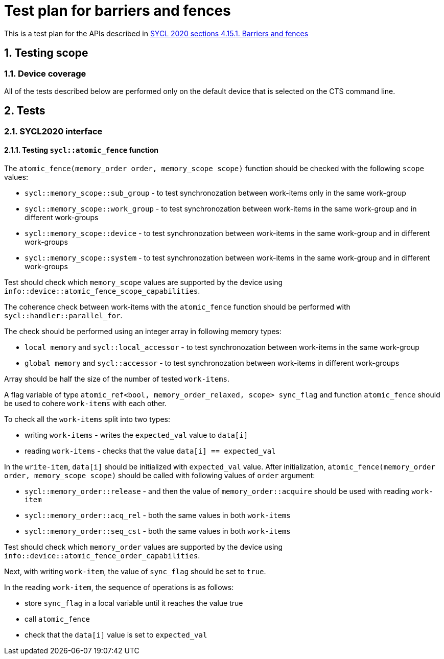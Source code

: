 :sectnums:
:xrefstyle: short

= Test plan for barriers and fences

This is a test plan for the APIs described in https://registry.khronos.org/SYCL/specs/sycl-2020/html/sycl-2020.html#sec:barriers-fences[SYCL 2020 sections 4.15.1. Barriers and fences]

== Testing scope

=== Device coverage

All of the tests described below are performed only on the default device that
is selected on the CTS command line.

== Tests

=== SYCL2020 interface

==== Testing `sycl::atomic_fence` function

The `atomic_fence(memory_order order, memory_scope scope)` function should be checked with the following `scope` values:

* `sycl::memory_scope::sub_group` - to test synchronozation between work-items only in the same work-group
* `sycl::memory_scope::work_group` - to test synchronozation between work-items in the same work-group and in different work-groups
* `sycl::memory_scope::device` - to test synchronozation between work-items in the same work-group and in different work-groups
* `sycl::memory_scope::system` - to test synchronozation between work-items in the same work-group and in different work-groups

Test should check which `memory_scope` values are supported by the device using `info::device::atomic_fence_scope_capabilities`.

The coherence check between work-items with the `atomic_fence` function should be performed  with `sycl::handler::parallel_for`.

The check should be performed using an integer array in following memory types:

* `local memory` and `sycl::local_accessor` - to test synchronozation between work-items in the same work-group
* `global memory` and `sycl::accessor` - to test synchronozation between work-items in different work-groups

Array should be half the size of the number of tested `work-items`.

A flag variable of type `atomic_ref<bool, memory_order_relaxed, scope> sync_flag` and function `atomic_fence` should be used to cohere `work-items` with each other.

To check all the `work-items` split into two types:

* writing `work-items` - writes the `expected_val` value to `data[i]`
* reading `work-items` - checks that the value `data[i] == expected_val`

In the `write-item`, `data[i]` should be initialized with `expected_val` value. After initialization, `atomic_fence(memory_order order, memory_scope scope)` should be called with following values of `order` argument:

* `sycl::memory_order::release` - and then the value of `memory_order::acquire` should be used with reading `work-item`
* `sycl::memory_order::acq_rel` - both the same values in both `work-items`
* `sycl::memory_order::seq_cst` - both the same values in both `work-items`

Test should check which `memory_order` values are supported by the device using `info::device::atomic_fence_order_capabilities`.

Next, with writing `work-item`, the value of `sync_flag` should be set to `true`.

In the reading `work-item`, the sequence of operations is as follows:

* store `sync_flag` in a local variable until it reaches the value true
* call `atomic_fence`
* check that the `data[i]` value is set to `expected_val`
